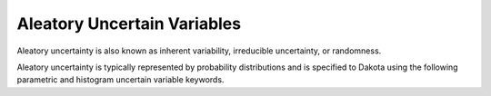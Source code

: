 .. _`topic-aleatory_uncertain_variables`:

Aleatory Uncertain Variables
=======================================

Aleatory uncertainty is also known as inherent variability,
irreducible uncertainty, or randomness.

Aleatory uncertainty is typically represented by probability
distributions and is specified to Dakota using the following
parametric and histogram uncertain variable keywords.